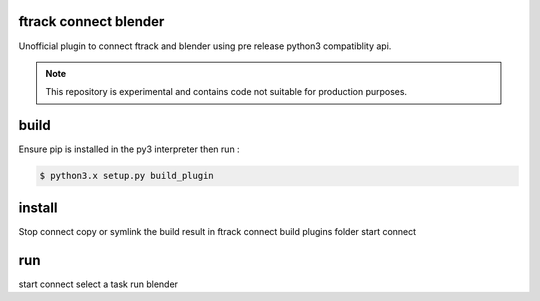 ftrack connect blender
======================
Unofficial plugin to connect ftrack and blender using pre release python3 compatiblity api.

.. note::

    This repository is experimental and contains code not suitable for production purposes.


build
=====
Ensure pip is installed in the py3 interpreter
then run : 

.. code::

    $ python3.x setup.py build_plugin


install
=======
Stop connect
copy or symlink the build result in ftrack connect build plugins folder
start connect



run
===
start connect
select a task
run blender